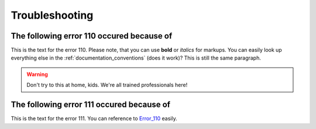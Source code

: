 .. FlavourSys Strawberry documentation client error list (v3),
   created by Mick on 15.03.2013 09:45
.. _client_error_list:

##########################
Troubleshooting
##########################

.. _error_110:

The following error 110 occured because of
------------------------------------------
This is the text for the error 110.  Please note, that you can use **bold** or *italics* for markups.  You can easily look up everything else in the :ref:`documentation_conventions` (does it work)?
This is still the same paragraph.

.. warning:: Don't try to this at home, kids.  We're all trained professionals here!


.. _error_111:

The following error 111 occured because of
------------------------------------------
This is the text for the error 111.   You can reference to `Error_110`_ easily.

